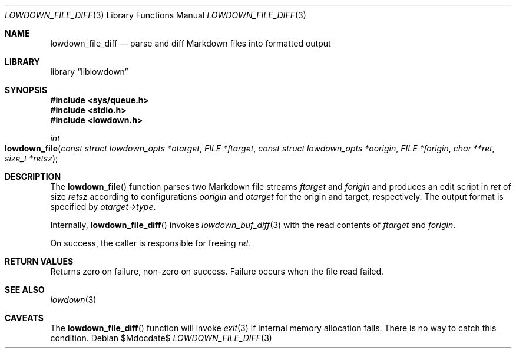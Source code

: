 .\"	$Id$
.\"
.\" Copyright (c) 2018 Kristaps Dzonsons <kristaps@bsd.lv>
.\"
.\" Permission to use, copy, modify, and distribute this software for any
.\" purpose with or without fee is hereby granted, provided that the above
.\" copyright notice and this permission notice appear in all copies.
.\"
.\" THE SOFTWARE IS PROVIDED "AS IS" AND THE AUTHOR DISCLAIMS ALL WARRANTIES
.\" WITH REGARD TO THIS SOFTWARE INCLUDING ALL IMPLIED WARRANTIES OF
.\" MERCHANTABILITY AND FITNESS. IN NO EVENT SHALL THE AUTHOR BE LIABLE FOR
.\" ANY SPECIAL, DIRECT, INDIRECT, OR CONSEQUENTIAL DAMAGES OR ANY DAMAGES
.\" WHATSOEVER RESULTING FROM LOSS OF USE, DATA OR PROFITS, WHETHER IN AN
.\" ACTION OF CONTRACT, NEGLIGENCE OR OTHER TORTIOUS ACTION, ARISING OUT OF
.\" OR IN CONNECTION WITH THE USE OR PERFORMANCE OF THIS SOFTWARE.
.\"
.Dd $Mdocdate$
.Dt LOWDOWN_FILE_DIFF 3
.Os
.Sh NAME
.Nm lowdown_file_diff
.Nd parse and diff Markdown files into formatted output
.Sh LIBRARY
.Lb liblowdown
.Sh SYNOPSIS
.In sys/queue.h
.In stdio.h
.In lowdown.h
.Ft int
.Fo lowdown_file
.Fa "const struct lowdown_opts *otarget"
.Fa "FILE *ftarget"
.Fa "const struct lowdown_opts *oorigin"
.Fa "FILE *forigin"
.Fa "char **ret"
.Fa "size_t *retsz"
.Fc
.Sh DESCRIPTION
The
.Fn lowdown_file
function parses two Markdown file streams
.Fa ftarget
and
.Fa forigin
and produces an edit script in
.Fa ret
of size
.Fa retsz
according to configurations
.Fa oorigin
and
.Fa otarget
for the origin and target, respectively.
The output format is specified by
.Fa otarget->type .
.Pp
Internally,
.Fn lowdown_file_diff
invokes
.Xr lowdown_buf_diff 3
with the read contents of
.Fa ftarget
and
.Fa forigin .
.Pp
On success, the caller is responsible for freeing
.Fa ret .
.Sh RETURN VALUES
Returns zero on failure, non-zero on success.
Failure occurs when the file read failed.
.Sh SEE ALSO
.Xr lowdown 3
.Sh CAVEATS
The
.Fn lowdown_file_diff
function will invoke
.Xr exit 3
if internal memory allocation fails.
There is no way to catch this condition.
